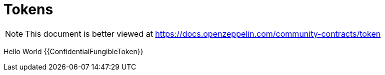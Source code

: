 = Tokens

[.readme-notice]
NOTE: This document is better viewed at https://docs.openzeppelin.com/community-contracts/token

Hello World
{{ConfidentialFungibleToken}}